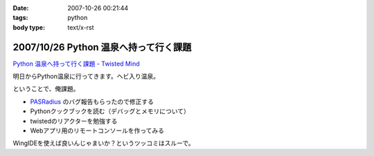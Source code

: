 :date: 2007-10-26 00:21:44
:tags: python
:body type: text/x-rst

======================================
2007/10/26 Python 温泉へ持って行く課題
======================================

`Python 温泉へ持って行く課題 - Twisted Mind`_

明日からPython温泉に行ってきます。ヘビ入り温泉。

ということで、俺課題。

- `PASRadius`_ のバグ報告もらったので修正する
- Pythonクックブックを読む（デバッグとメモリについて）
- twistedのリアクターを勉強する
- Webアプリ用のリモートコンソールを作ってみる

WingIDEを使えば良いんじゃまいか？というツッコミはスルーで。

.. _`Python 温泉へ持って行く課題 - Twisted Mind`: http://d.hatena.ne.jp/Voluntas/20071023/1193150740
.. _`PASRadius`: http://www.freia.jp/taka/blog/462


.. :extend type: text/html
.. :extend:

